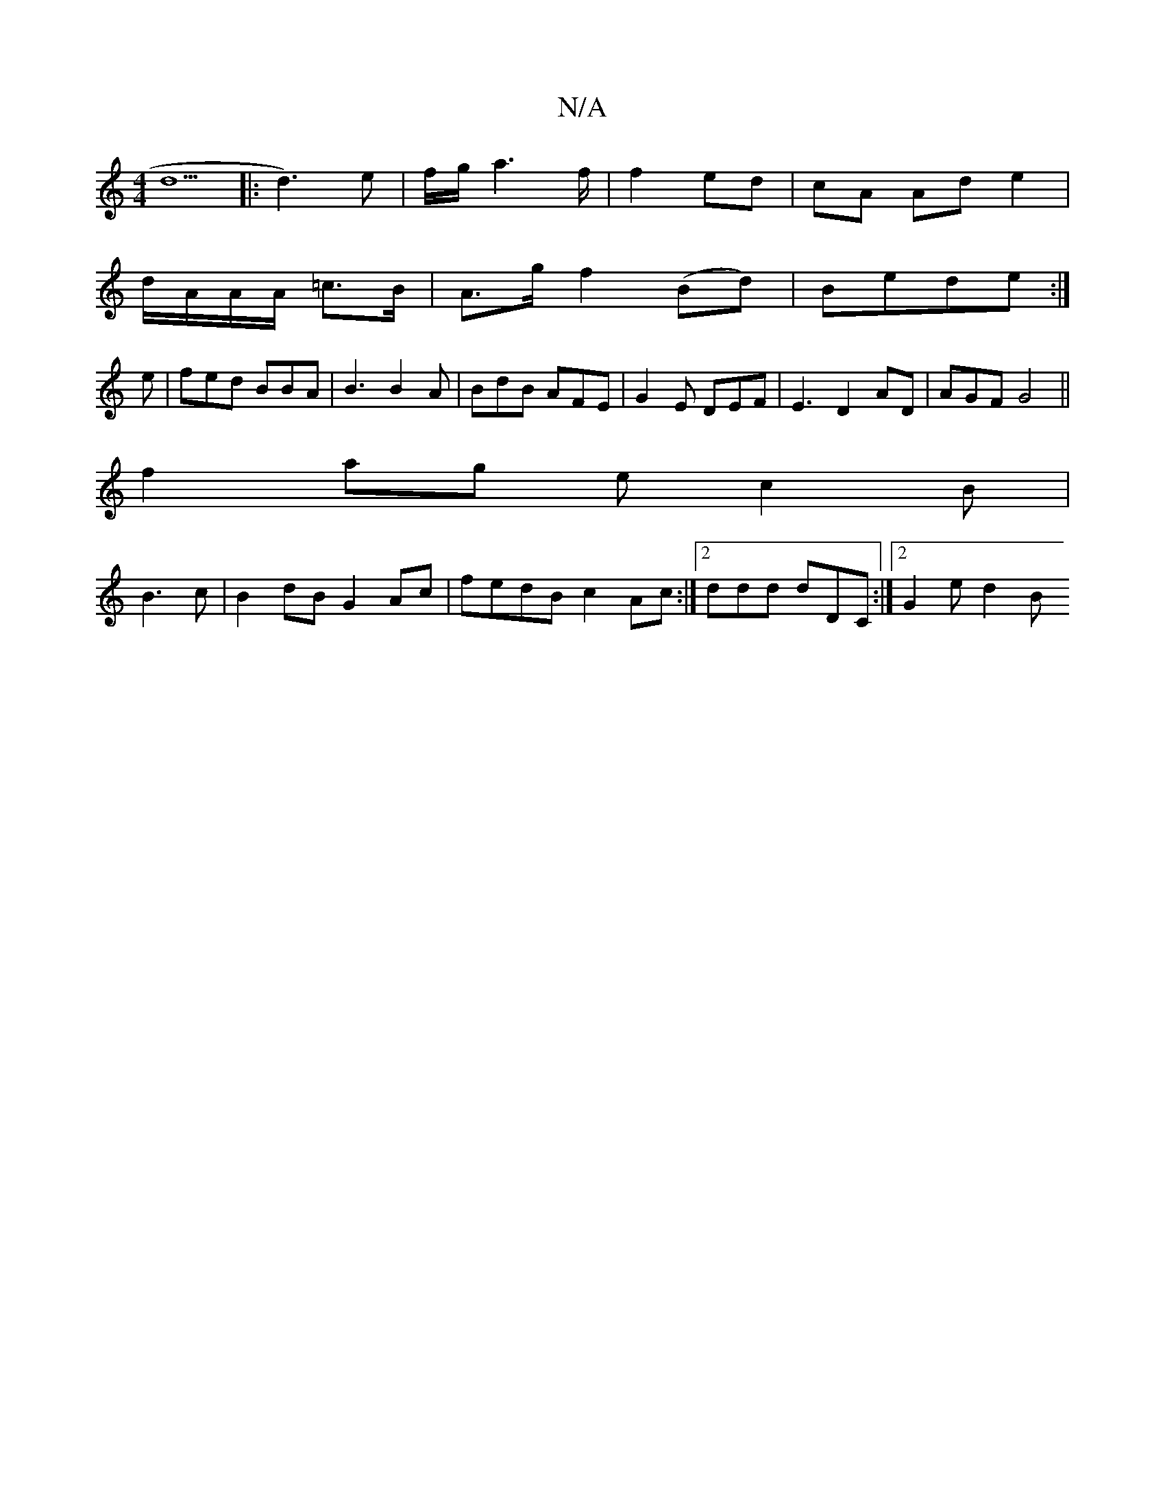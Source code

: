 X:1
T:N/A
M:4/4
R:N/A
K:Cmajor
d5 |: d3)e|f/g/a3f/2/ |f2 ed | cA Ad e2|
d/A/A/A/ =c>B |A>g f2 (Bd)|Bede :|
e |fed BBA | B3 B2A | BdB AFE | G2E DEF | E3 D2AD | AGF G4 ||
f2ag ec2B|
B3c | B2 dB G2Ac|fedB c2Ac:|2ddd dDC:|[2 G2 e d2 B 